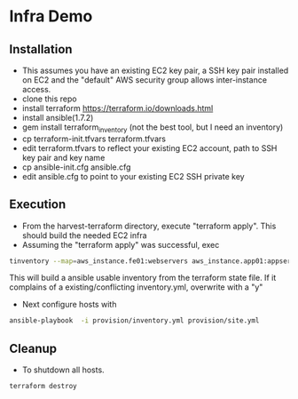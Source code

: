 * Infra Demo

** Installation
- This assumes you have an existing EC2 key pair, a SSH key pair installed on EC2
  and the "default" AWS security group allows inter-instance access.
- clone this repo
- install terraform
  https://terraform.io/downloads.html
- install ansible(1.7.2)
- gem install terraform_inventory (not the best tool, but I need an inventory)
- cp terraform-init.tfvars terraform.tfvars
- edit terraform.tfvars to reflect your existing EC2 account, path to SSH key pair and key name
- cp ansible-init.cfg ansible.cfg
- edit ansible.cfg to point to your existing EC2 SSH private key

** Execution
- From the  harvest-terraform directory, execute "terraform apply". This should build the needed EC2 infra
- Assuming the "terraform apply" was successful,  exec
#+BEGIN_SRC bash
  tinventory --map=aws_instance.fe01:webservers aws_instance.app01:appservers aws_instance.app02:appservers aws_instance.monitoring01:monitoring  ./provision/inventory.yml
#+END_SRC
  This will build a ansible usable inventory from the terraform state file. If it complains of a existing/conflicting
  inventory.yml, overwrite with a "y"
- Next configure hosts with
#+BEGIN_SRC bash
  ansible-playbook  -i provision/inventory.yml provision/site.yml
#+END_SRC

** Cleanup
  - To shutdown all hosts.
#+BEGIN_SRC bash
   terraform destroy
#+END_SRC
